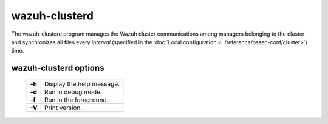 .. _clusterd:

wazuh-clusterd
==============

The wazuh-clusterd program manages the Wazuh cluster communications among managers belonging to the cluster and synchronizes all files every *interval* (specified in the :doc:`Local configuration <../reference/ossec-conf/cluster>`) time.


wazuh-clusterd options
----------------------

  +---------+---------------------------+
  | **-h**  | Display the help message. |
  +---------+---------------------------+
  | **-d**  | Run in debug mode.        |
  +---------+---------------------------+
  | **-f**  | Run in the foreground.    |
  +---------+---------------------------+
  | **-V**  | Print version.            |
  +---------+---------------------------+


